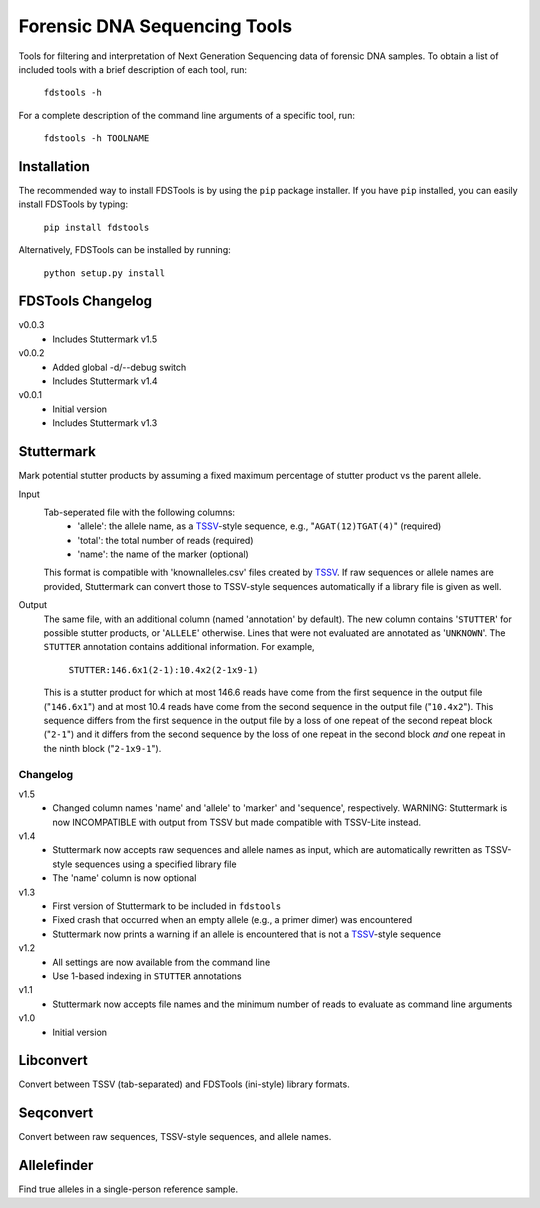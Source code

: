 Forensic DNA Sequencing Tools
=============================

Tools for filtering and interpretation of Next Generation Sequencing data of
forensic DNA samples. To obtain a list of included tools with a brief
description of each tool, run:

    ``fdstools -h``

For a complete description of the command line arguments of a specific tool,
run:

    ``fdstools -h TOOLNAME``


Installation
------------

The recommended way to install FDSTools is by using the ``pip`` package
installer. If you have ``pip`` installed, you can easily install FDSTools by
typing:

    ``pip install fdstools``

Alternatively, FDSTools can be installed by running:

    ``python setup.py install``


FDSTools Changelog
------------------
v0.0.3
    - Includes Stuttermark v1.5

v0.0.2
    - Added global -d/--debug switch
    - Includes Stuttermark v1.4

v0.0.1
    - Initial version
    - Includes Stuttermark v1.3


Stuttermark
-----------

Mark potential stutter products by assuming a fixed maximum percentage of
stutter product vs the parent allele.

Input
    Tab-seperated file with the following columns:
        - 'allele': the allele name, as a TSSV_-style sequence, e.g.,
          "``AGAT(12)TGAT(4)``" (required)
        - 'total': the total number of reads (required)
        - 'name': the name of the marker (optional)

    This format is compatible with 'knownalleles.csv' files created by TSSV_.
    If raw sequences or allele names are provided, Stuttermark can convert
    those to TSSV-style sequences automatically if a library file is given as
    well.

Output
    The same file, with an additional column (named 'annotation' by default).
    The new column contains '``STUTTER``' for possible stutter products, or
    '``ALLELE``' otherwise. Lines that were not evaluated are annotated as
    '``UNKNOWN``'. The ``STUTTER`` annotation contains additional information.
    For example,

        ``STUTTER:146.6x1(2-1):10.4x2(2-1x9-1)``

    This is a stutter product for which at most 146.6 reads have come from the
    first sequence in the output file ("``146.6x1``") and at most 10.4 reads
    have come from the second sequence in the output file ("``10.4x2``"). This
    sequence differs from the first sequence in the output file by a loss of
    one repeat of the second repeat block ("``2-1``") and it differs from the
    second sequence by the loss of one repeat in the second block *and* one
    repeat in the ninth block ("``2-1x9-1``").


Changelog
~~~~~~~~~

v1.5
    - Changed column names 'name' and 'allele' to 'marker' and 'sequence',
      respectively. WARNING: Stuttermark is now INCOMPATIBLE with output
      from TSSV but made compatible with TSSV-Lite instead.

v1.4
    - Stuttermark now accepts raw sequences and allele names as input, which
      are automatically rewritten as TSSV-style sequences using a specified
      library file
    - The 'name' column is now optional

v1.3
    - First version of Stuttermark to be included in ``fdstools``
    - Fixed crash that occurred when an empty allele (e.g., a primer dimer)
      was encountered
    - Stuttermark now prints a warning if an allele is encountered that is
      not a TSSV_-style sequence

v1.2
    - All settings are now available from the command line
    - Use 1-based indexing in ``STUTTER`` annotations

v1.1
    - Stuttermark now accepts file names and the minimum number of reads to
      evaluate as command line arguments

v1.0
    - Initial version


Libconvert
----------

Convert between TSSV (tab-separated) and FDSTools (ini-style) library formats.


Seqconvert
----------

Convert between raw sequences, TSSV-style sequences, and allele names.


Allelefinder
------------

Find true alleles in a single-person reference sample.


.. _TSSV: https://pypi.python.org/pypi/tssv/
